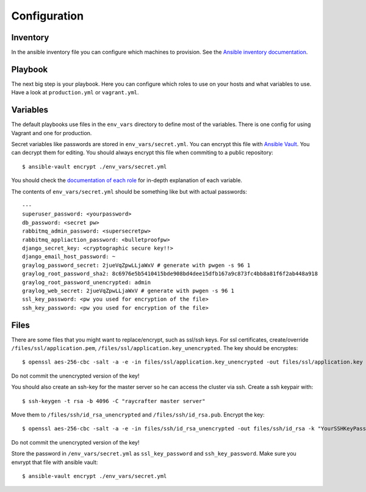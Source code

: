 .. _configuration:

=============
Configuration
=============

---------
Inventory
---------

In the ansible inventory file you can configure which machines to provision. See the `Ansible inventory documentation <http://docs.ansible.com/intro_inventory.html>`_.

--------
Playbook
--------

The next big step is your playbook. Here you can configure which roles to use on your hosts and what variables to use. Have a look at ``production.yml`` or ``vagrant.yml``.

---------
Variables
---------

The default playbooks use files in the ``env_vars`` directory to define most of the variables.
There is one config for using Vagrant and one for production.

Secret variables like passwords are stored in ``env_vars/secret.yml``. You can encrypt this file with `Ansible Vault <http://docs.ansible.com/playbooks_vault.html>`_. You can decrypt them for editing. You should always encrypt this file when commiting to a public repository::

  $ ansible-vault encrypt ./env_vars/secret.yml

You should check the `documentation of each role <roles>`_ for in-depth explanation of each variable.

The contents of ``env_vars/secret.yml`` should be something like but with actual passwords::

  ---
  superuser_password: <yourpassword>
  db_password: <secret pw>
  rabbitmq_admin_password: <supersecretpw>
  rabbitmq_appliaction_password: <bulletproofpw>
  django_secret_key: <cryptographic secure key!!>
  django_email_host_password: ~
  graylog_password_secret: 2jueVqZpwLLjaWxV # generate with pwgen -s 96 1
  graylog_root_password_sha2: 8c6976e5b5410415bde908bd4dee15dfb167a9c873fc4bb8a81f6f2ab448a918
  graylog_root_password_unencrypted: admin
  graylog_web_secret: 2jueVqZpwLLjaWxV # generate with pwgen -s 96 1
  ssl_key_password: <pw you used for encryption of the file>
  ssh_key_password: <pw you used for encryption of the file>

-----
Files
-----

There are some files that you might want to replace/encrypt, such as ssl/ssh keys.
For ssl certificates, create/override ``/files/ssl/application.pem``, ``/files/ssl/application.key_unencrypted``. The key should be encryptes::

  $ openssl aes-256-cbc -salt -a -e -in files/ssl/application.key_unencrypted -out files/ssl/application.key -k "YourSSLKeyPassword"

Do not commit the unencrypted version of the key!

You should also create an ssh-key for the master server so he can access the cluster via ssh.
Create a ssh keypair with::

  $ ssh-keygen -t rsa -b 4096 -C "raycrafter master server"

Move them to ``/files/ssh/id_rsa_unencrypted`` and ``/files/ssh/id_rsa.pub``.
Encrypt the key::

    $ openssl aes-256-cbc -salt -a -e -in files/ssh/id_rsa_unencrypted -out files/ssh/id_rsa -k "YourSSHKeyPassword"

Do not commit the unencrypted version of the key!

Store the password in ``/env_vars/secret.yml`` as ``ssl_key_password`` and ``ssh_key_password``. Make sure you envrypt that file with ansible vault::

  $ ansible-vault encrypt ./env_vars/secret.yml
